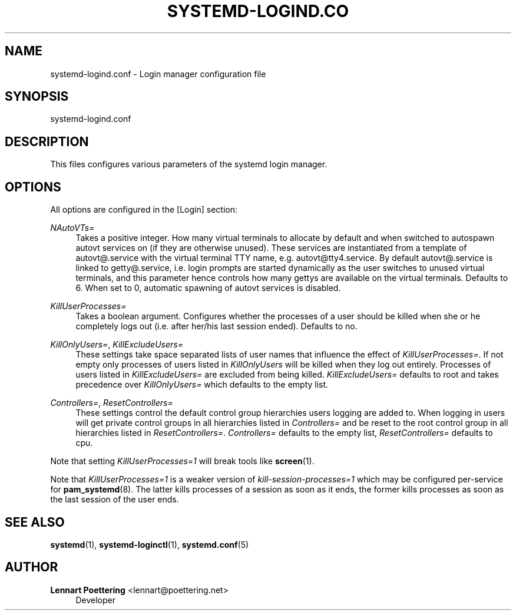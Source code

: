 '\" t
.\"     Title: systemd-logind.conf
.\"    Author: Lennart Poettering <lennart@poettering.net>
.\" Generator: DocBook XSL Stylesheets v1.76.1 <http://docbook.sf.net/>
.\"      Date: 03/16/2012
.\"    Manual: systemd-logind.conf
.\"    Source: systemd
.\"  Language: English
.\"
.TH "SYSTEMD\-LOGIND\&.CO" "5" "03/16/2012" "systemd" "systemd-logind.conf"
.\" -----------------------------------------------------------------
.\" * Define some portability stuff
.\" -----------------------------------------------------------------
.\" ~~~~~~~~~~~~~~~~~~~~~~~~~~~~~~~~~~~~~~~~~~~~~~~~~~~~~~~~~~~~~~~~~
.\" http://bugs.debian.org/507673
.\" http://lists.gnu.org/archive/html/groff/2009-02/msg00013.html
.\" ~~~~~~~~~~~~~~~~~~~~~~~~~~~~~~~~~~~~~~~~~~~~~~~~~~~~~~~~~~~~~~~~~
.ie \n(.g .ds Aq \(aq
.el       .ds Aq '
.\" -----------------------------------------------------------------
.\" * set default formatting
.\" -----------------------------------------------------------------
.\" disable hyphenation
.nh
.\" disable justification (adjust text to left margin only)
.ad l
.\" -----------------------------------------------------------------
.\" * MAIN CONTENT STARTS HERE *
.\" -----------------------------------------------------------------
.SH "NAME"
systemd-logind.conf \- Login manager configuration file
.SH "SYNOPSIS"
.PP
systemd\-logind\&.conf
.SH "DESCRIPTION"
.PP
This files configures various parameters of the systemd login manager\&.
.SH "OPTIONS"
.PP
All options are configured in the
[Login]
section:
.PP
\fINAutoVTs=\fR
.RS 4
Takes a positive integer\&. How many virtual terminals to allocate by default and when switched to autospawn
autovt
services on (if they are otherwise unused)\&. These services are instantiated from a template of
autovt@\&.service
with the virtual terminal TTY name, e\&.g\&.
autovt@tty4\&.service\&. By default
autovt@\&.service
is linked to
getty@\&.service, i\&.e\&. login prompts are started dynamically as the user switches to unused virtual terminals, and this parameter hence controls how many gettys are available on the virtual terminals\&. Defaults to 6\&. When set to 0, automatic spawning of
autovt
services is disabled\&.
.RE
.PP
\fIKillUserProcesses=\fR
.RS 4
Takes a boolean argument\&. Configures whether the processes of a user should be killed when she or he completely logs out (i\&.e\&. after her/his last session ended)\&. Defaults to
no\&.
.RE
.PP
\fIKillOnlyUsers=\fR, \fIKillExcludeUsers=\fR
.RS 4
These settings take space separated lists of user names that influence the effect of
\fIKillUserProcesses=\fR\&. If not empty only processes of users listed in
\fIKillOnlyUsers\fR
will be killed when they log out entirely\&. Processes of users listed in
\fIKillExcludeUsers=\fR
are excluded from being killed\&.
\fIKillExcludeUsers=\fR
defaults to
root
and takes precedence over
\fIKillOnlyUsers=\fR
which defaults to the empty list\&.
.RE
.PP
\fIControllers=\fR, \fIResetControllers=\fR
.RS 4
These settings control the default control group hierarchies users logging are added to\&. When logging in users will get private control groups in all hierarchies listed in
\fIControllers=\fR
and be reset to the root control group in all hierarchies listed in
\fIResetControllers=\fR\&.
\fIControllers=\fR
defaults to the empty list,
\fIResetControllers=\fR
defaults to
cpu\&.
.RE
.PP
Note that setting
\fIKillUserProcesses=1\fR
will break tools like
\fBscreen\fR(1)\&.
.PP
Note that
\fIKillUserProcesses=1\fR
is a weaker version of
\fIkill\-session\-processes=1\fR
which may be configured per\-service for
\fBpam_systemd\fR(8)\&. The latter kills processes of a session as soon as it ends, the former kills processes as soon as the last session of the user ends\&.
.SH "SEE ALSO"
.PP

\fBsystemd\fR(1),
\fBsystemd-loginctl\fR(1),
\fBsystemd.conf\fR(5)
.SH "AUTHOR"
.PP
\fBLennart Poettering\fR <\&lennart@poettering\&.net\&>
.RS 4
Developer
.RE
